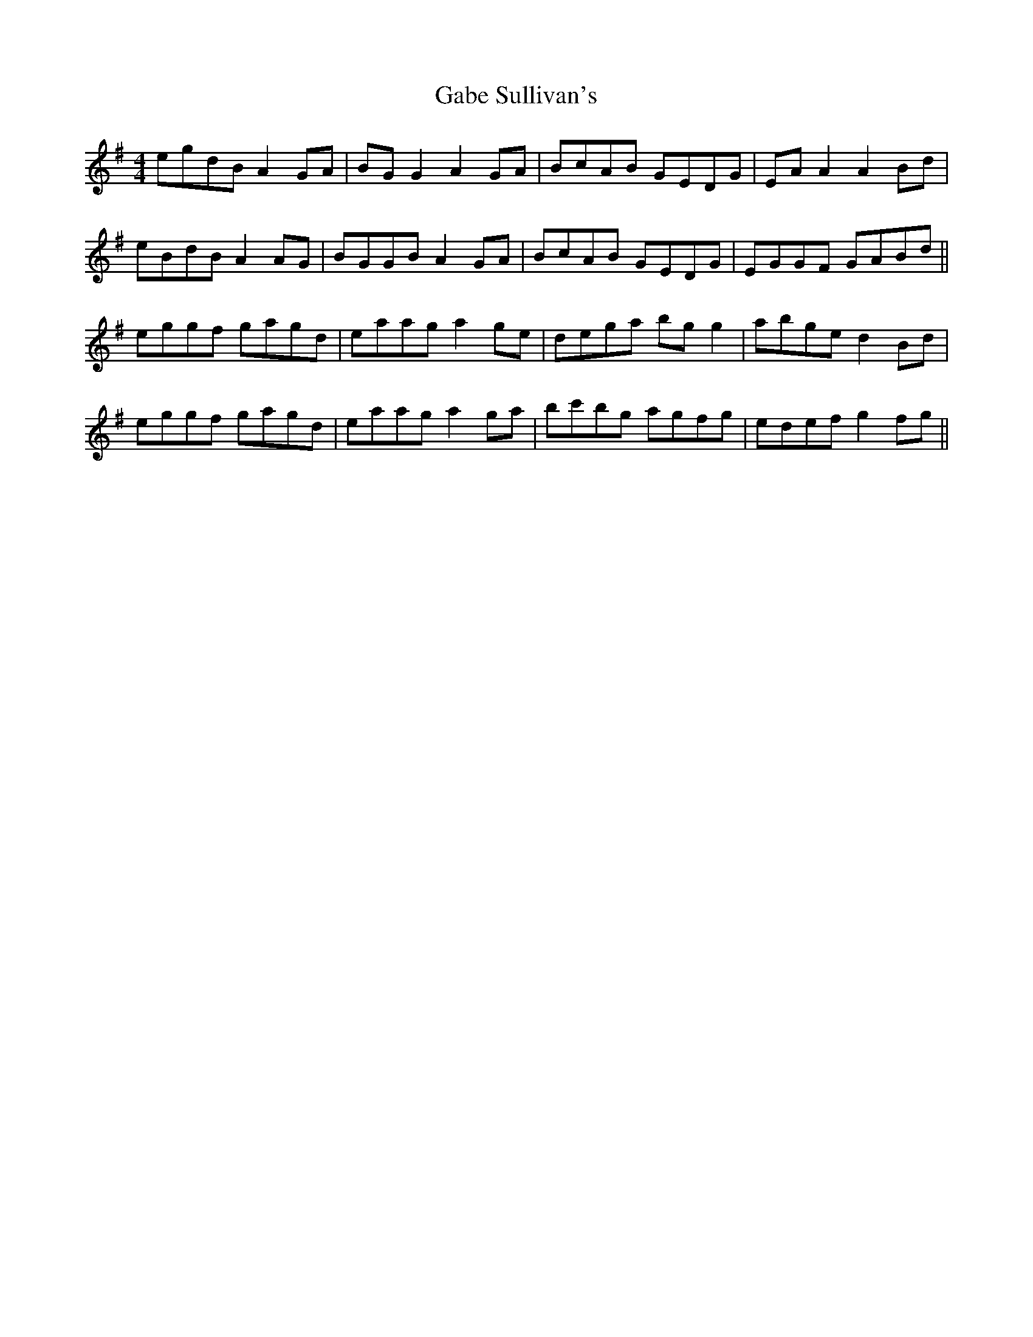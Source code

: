 X: 14267
T: Gabe Sullivan's
R: reel
M: 4/4
K: Gmajor
egdB A2GA|BGG2 A2GA|BcAB GEDG|EAA2 A2Bd|
eBdB A2AG|BGGB A2GA|BcAB GEDG|EGGF GABd||
eggf gagd|eaag a2ge|dega bgg2|abge d2Bd|
eggf gagd|eaag a2ga|bc'bg agfg|edef g2fg||


